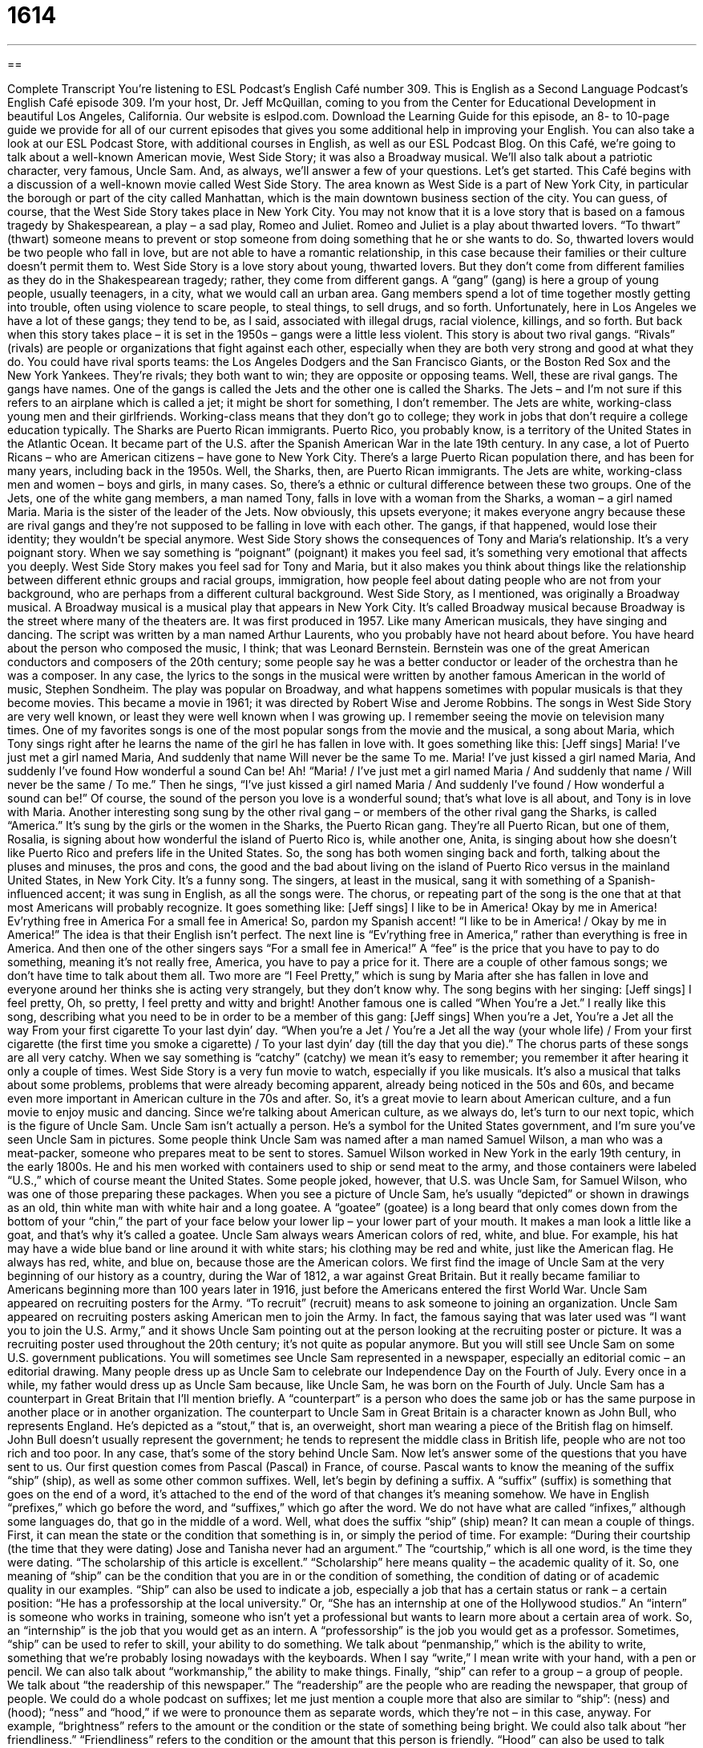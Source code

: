= 1614
:toc: left
:toclevels: 3
:sectnums:
:stylesheet: ../../../myAdocCss.css

'''

== 

Complete Transcript
You’re listening to ESL Podcast’s English Café number 309.
This is English as a Second Language Podcast’s English Café episode 309. I’m your host, Dr. Jeff McQuillan, coming to you from the Center for Educational Development in beautiful Los Angeles, California.
Our website is eslpod.com. Download the Learning Guide for this episode, an 8- to 10-page guide we provide for all of our current episodes that gives you some additional help in improving your English. You can also take a look at our ESL Podcast Store, with additional courses in English, as well as our ESL Podcast Blog.
On this Café, we’re going to talk about a well-known American movie, West Side Story; it was also a Broadway musical. We’ll also talk about a patriotic character, very famous, Uncle Sam. And, as always, we’ll answer a few of your questions. Let’s get started.
This Café begins with a discussion of a well-known movie called West Side Story. The area known as West Side is a part of New York City, in particular the borough or part of the city called Manhattan, which is the main downtown business section of the city. You can guess, of course, that the West Side Story takes place in New York City. You may not know that it is a love story that is based on a famous tragedy by Shakespearean, a play – a sad play, Romeo and Juliet. Romeo and Juliet is a play about thwarted lovers. “To thwart” (thwart) someone means to prevent or stop someone from doing something that he or she wants to do. So, thwarted lovers would be two people who fall in love, but are not able to have a romantic relationship, in this case because their families or their culture doesn’t permit them to.
West Side Story is a love story about young, thwarted lovers. But they don’t come from different families as they do in the Shakespearean tragedy; rather, they come from different gangs. A “gang” (gang) is here a group of young people, usually teenagers, in a city, what we would call an urban area. Gang members spend a lot of time together mostly getting into trouble, often using violence to scare people, to steal things, to sell drugs, and so forth. Unfortunately, here in Los Angeles we have a lot of these gangs; they tend to be, as I said, associated with illegal drugs, racial violence, killings, and so forth. But back when this story takes place – it is set in the 1950s – gangs were a little less violent. This story is about two rival gangs. “Rivals” (rivals) are people or organizations that fight against each other, especially when they are both very strong and good at what they do. You could have rival sports teams: the Los Angeles Dodgers and the San Francisco Giants, or the Boston Red Sox and the New York Yankees. They’re rivals; they both want to win; they are opposite or opposing teams.
Well, these are rival gangs. The gangs have names. One of the gangs is called the Jets and the other one is called the Sharks. The Jets – and I’m not sure if this refers to an airplane which is called a jet; it might be short for something, I don’t remember. The Jets are white, working-class young men and their girlfriends. Working-class means that they don’t go to college; they work in jobs that don’t require a college education typically. The Sharks are Puerto Rican immigrants. Puerto Rico, you probably know, is a territory of the United States in the Atlantic Ocean. It became part of the U.S. after the Spanish American War in the late 19th century. In any case, a lot of Puerto Ricans – who are American citizens – have gone to New York City. There’s a large Puerto Rican population there, and has been for many years, including back in the 1950s. Well, the Sharks, then, are Puerto Rican immigrants. The Jets are white, working-class men and women – boys and girls, in many cases. So, there’s a ethnic or cultural difference between these two groups.
One of the Jets, one of the white gang members, a man named Tony, falls in love with a woman from the Sharks, a woman – a girl named Maria. Maria is the sister of the leader of the Jets. Now obviously, this upsets everyone; it makes everyone angry because these are rival gangs and they’re not supposed to be falling in love with each other. The gangs, if that happened, would lose their identity; they wouldn’t be special anymore.
West Side Story shows the consequences of Tony and Maria’s relationship. It’s a very poignant story. When we say something is “poignant” (poignant) it makes you feel sad, it’s something very emotional that affects you deeply. West Side Story makes you feel sad for Tony and Maria, but it also makes you think about things like the relationship between different ethnic groups and racial groups, immigration, how people feel about dating people who are not from your background, who are perhaps from a different cultural background.
West Side Story, as I mentioned, was originally a Broadway musical. A Broadway musical is a musical play that appears in New York City. It’s called Broadway musical because Broadway is the street where many of the theaters are. It was first produced in 1957. Like many American musicals, they have singing and dancing. The script was written by a man named Arthur Laurents, who you probably have not heard about before. You have heard about the person who composed the music, I think; that was Leonard Bernstein. Bernstein was one of the great American conductors and composers of the 20th century; some people say he was a better conductor or leader of the orchestra than he was a composer. In any case, the lyrics to the songs in the musical were written by another famous American in the world of music, Stephen Sondheim. The play was popular on Broadway, and what happens sometimes with popular musicals is that they become movies. This became a movie in 1961; it was directed by Robert Wise and Jerome Robbins.
The songs in West Side Story are very well known, or least they were well known when I was growing up. I remember seeing the movie on television many times. One of my favorites songs is one of the most popular songs from the movie and the musical, a song about Maria, which Tony sings right after he learns the name of the girl he has fallen in love with. It goes something like this: [Jeff sings]
Maria!
I’ve just met a girl named Maria,
And suddenly that name
Will never be the same
To me.
Maria!
I’ve just kissed a girl named Maria,
And suddenly I’ve found
How wonderful a sound
Can be!
Ah! “Maria! / I’ve just met a girl named Maria / And suddenly that name / Will never be the same / To me.” Then he sings, “I’ve just kissed a girl named Maria / And suddenly I’ve found / How wonderful a sound can be!” Of course, the sound of the person you love is a wonderful sound; that’s what love is all about, and Tony is in love with Maria.
Another interesting song sung by the other rival gang – or members of the other rival gang the Sharks, is called “America.” It’s sung by the girls or the women in the Sharks, the Puerto Rican gang. They’re all Puerto Rican, but one of them, Rosalia, is signing about how wonderful the island of Puerto Rico is, while another one, Anita, is singing about how she doesn’t like Puerto Rico and prefers life in the United States. So, the song has both women singing back and forth, talking about the pluses and minuses, the pros and cons, the good and the bad about living on the island of Puerto Rico versus in the mainland United States, in New York City. It’s a funny song. The singers, at least in the musical, sang it with something of a Spanish-influenced accent; it was sung in English, as all the songs were. The chorus, or repeating part of the song is the one that at that most Americans will probably recognize. It goes something like: [Jeff sings]
I like to be in America!
Okay by me in America!
Ev’rything free in America
For a small fee in America!
So, pardon my Spanish accent! “I like to be in America! / Okay by me in America!” The idea is that their English isn’t perfect. The next line is “Ev’rything free in America,” rather than everything is free in America. And then one of the other singers says “For a small fee in America!” A “fee” is the price that you have to pay to do something, meaning it’s not really free, America, you have to pay a price for it.
There are a couple of other famous songs; we don’t have time to talk about them all. Two more are “I Feel Pretty,” which is sung by Maria after she has fallen in love and everyone around her thinks she is acting very strangely, but they don’t know why. The song begins with her singing: [Jeff sings]
I feel pretty,
Oh, so pretty,
I feel pretty and witty and bright!
Another famous one is called “When You’re a Jet.” I really like this song, describing what you need to be in order to be a member of this gang: [Jeff sings]
When you’re a Jet,
You’re a Jet all the way
From your first cigarette
To your last dyin’ day.
“When you’re a Jet / You’re a Jet all the way (your whole life) / From your first cigarette (the first time you smoke a cigarette) / To your last dyin’ day (till the day that you die).”
The chorus parts of these songs are all very catchy. When we say something is “catchy” (catchy) we mean it’s easy to remember; you remember it after hearing it only a couple of times.
West Side Story is a very fun movie to watch, especially if you like musicals. It’s also a musical that talks about some problems, problems that were already becoming apparent, already being noticed in the 50s and 60s, and became even more important in American culture in the 70s and after. So, it’s a great movie to learn about American culture, and a fun movie to enjoy music and dancing.
Since we’re talking about American culture, as we always do, let’s turn to our next topic, which is the figure of Uncle Sam. Uncle Sam isn’t actually a person. He’s a symbol for the United States government, and I’m sure you’ve seen Uncle Sam in pictures.
Some people think Uncle Sam was named after a man named Samuel Wilson, a man who was a meat-packer, someone who prepares meat to be sent to stores. Samuel Wilson worked in New York in the early 19th century, in the early 1800s. He and his men worked with containers used to ship or send meat to the army, and those containers were labeled “U.S.,” which of course meant the United States. Some people joked, however, that U.S. was Uncle Sam, for Samuel Wilson, who was one of those preparing these packages.
When you see a picture of Uncle Sam, he’s usually “depicted” or shown in drawings as an old, thin white man with white hair and a long goatee. A “goatee” (goatee) is a long beard that only comes down from the bottom of your “chin,” the part of your face below your lower lip – your lower part of your mouth. It makes a man look a little like a goat, and that’s why it’s called a goatee. Uncle Sam always wears American colors of red, white, and blue. For example, his hat may have a wide blue band or line around it with white stars; his clothing may be red and white, just like the American flag. He always has red, white, and blue on, because those are the American colors.
We first find the image of Uncle Sam at the very beginning of our history as a country, during the War of 1812, a war against Great Britain. But it really became familiar to Americans beginning more than 100 years later in 1916, just before the Americans entered the first World War. Uncle Sam appeared on recruiting posters for the Army. “To recruit” (recruit) means to ask someone to joining an organization. Uncle Sam appeared on recruiting posters asking American men to join the Army. In fact, the famous saying that was later used was “I want you to join the U.S. Army,” and it shows Uncle Sam pointing out at the person looking at the recruiting poster or picture. It was a recruiting poster used throughout the 20th century; it’s not quite as popular anymore. But you will still see Uncle Sam on some U.S. government publications. You will sometimes see Uncle Sam represented in a newspaper, especially an editorial comic – an editorial drawing. Many people dress up as Uncle Sam to celebrate our Independence Day on the Fourth of July. Every once in a while, my father would dress up as Uncle Sam because, like Uncle Sam, he was born on the Fourth of July.
Uncle Sam has a counterpart in Great Britain that I’ll mention briefly. A “counterpart” is a person who does the same job or has the same purpose in another place or in another organization. The counterpart to Uncle Sam in Great Britain is a character known as John Bull, who represents England. He’s depicted as a “stout,” that is, an overweight, short man wearing a piece of the British flag on himself. John Bull doesn’t usually represent the government; he tends to represent the middle class in British life, people who are not too rich and too poor.
In any case, that’s some of the story behind Uncle Sam. Now let’s answer some of the questions that you have sent to us.
Our first question comes from Pascal (Pascal) in France, of course. Pascal wants to know the meaning of the suffix “ship” (ship), as well as some other common suffixes. Well, let’s begin by defining a suffix.
A “suffix” (suffix) is something that goes on the end of a word, it’s attached to the end of the word of that changes it’s meaning somehow. We have in English “prefixes,” which go before the word, and “suffixes,” which go after the word. We do not have what are called “infixes,” although some languages do, that go in the middle of a word.
Well, what does the suffix “ship” (ship) mean? It can mean a couple of things. First, it can mean the state or the condition that something is in, or simply the period of time. For example: “During their courtship (the time that they were dating) Jose and Tanisha never had an argument.” The “courtship,” which is all one word, is the time they were dating. “The scholarship of this article is excellent.” “Scholarship” here means quality – the academic quality of it. So, one meaning of “ship” can be the condition that you are in or the condition of something, the condition of dating or of academic quality in our examples.
“Ship” can also be used to indicate a job, especially a job that has a certain status or rank – a certain position: “He has a professorship at the local university.” Or, “She has an internship at one of the Hollywood studios.” An “intern” is someone who works in training, someone who isn’t yet a professional but wants to learn more about a certain area of work. So, an “internship” is the job that you would get as an intern. A “professorship” is the job you would get as a professor.
Sometimes, “ship” can be used to refer to skill, your ability to do something. We talk about “penmanship,” which is the ability to write, something that we’re probably losing nowadays with the keyboards. When I say “write,” I mean write with your hand, with a pen or pencil. We can also talk about “workmanship,” the ability to make things.
Finally, “ship” can refer to a group – a group of people. We talk about “the readership of this newspaper.” The “readership” are the people who are reading the newspaper, that group of people.
We could do a whole podcast on suffixes; let me just mention a couple more that also are similar to “ship”: (ness) and (hood); “ness” and “hood,” if we were to pronounce them as separate words, which they’re not – in this case, anyway. For example, “brightness” refers to the amount or the condition or the state of something being bright. We could also talk about “her friendliness.” “Friendliness” refers to the condition or the amount that this person is friendly. “Hood” can also be used to talk about the state or the condition of something; it can also have meanings related to groups of people as well as periods of time. For example: “The boys formed a brotherhood,” a group of male friends. Or, “I remember during my childhood how I used to play with toys.” “Childhood” is the time when I was a child; the state or condition of being a child is another way of looking at it.
Our next question comes from Diogo (Diogo) in Brazil. Diogo’s question relates to an expression: “grab a spoon.” “To grab” (grab) means to get; to obtain, usually by using your hand and taking something into your hand. A “spoon” is, you probably know, something you use to eat with; it’s round.
When someone says “grab a spoon” or “grab a fork,” they mean get ready to eat, or please eat. You come into someone’s house during dinnertime, the mother of the family or father of the family might say, “Grab a spoon,” meaning come down and eat. It isn’t that common, but it’s something that you might hear someone say, and it refers to an invitation to eat, to come and eat with the other group of people who are there.
Finally, Patricia (Patricia), in Brazil also – maybe she knows Diogo – was listening to a song called “Elephant Gun” by Beirut (Beirut). I don’t know the song; I don’t know the group. The expression, however, is “take the big game down.”
“Game” can have a couple of different meanings in English. One meaning is a fun activity, like something you play with each other. It could be a sporting game; it could be a card game. “Game” can also, as a noun, refer to wild animals or wild fish; it can refer to wild birds. “We traveled in Africa to see the game,” to see all of the different wild animals. When I say “wild,” I mean they’re not in a zoo; they’re not what we would call “domesticated.” They are out living on their own, if you will.
“To take down” is a two-word phrasal verb usually meaning to bring someone down to the ground or to kill someone – to kill an animal specifically. It can also be used, more generally, to mean to remove or to move something from a high position to a low position.
In the expression “take the big (or large) game down,” we’re talking about killing a large animal. I don’t know this particular song, but it probably means that the songwriter is expressing a certain feeling of power, the ability to have this huge animal and kill it. “To take the big game down” would be an expression of your power, and perhaps that’s how it is used, I don’t know. But that’s the general meaning of the expression, anyway.
I should also mention that “to take down” as a phrasal verb can also mean to write down on a piece of paper. Um…we might say, “Take down this telephone number.” You’re asking the person to write the number on a piece of paper – especially if they have good penmanship!
If you have a question or comment, you can email us. Our email address is eslpod@eslpod.com.
From Los Angeles, California, I’m Jeff McQuillan. Thank you, our listenership, for listening. Come back and listen to us again here on the English Café.
ESL Podcast’s English Café is written and produced by Dr. Jeff McQuillan and Dr. Lucy Tse, copyright 2011 by the Center for Educational Development.
Glossary
to thwart – to prevent or stop someone from doing what he or she wanted to do
* How can we thwart that big company’s plans to buy the land that our restaurant is on and to put us out of business?
gang – a group of young people in a city who spend a lot of time together, often getting in trouble and using a lot of violence to scare the people around them and get what they want
* Members of the gang threatened to hurt my brother if he doesn’t help them rob the store where he works.
rival – a person or an organization that fights against each other, especially when they are both very strong and good at what they do
* The political rivals made statements that the other is dishonest and would not do what the voters wanted them to do.
poignant – affecting one very deeply emotionally and making one sad; very touching
* The story of the boy whose parents died and left him homeless was very poignant and made everyone in the room cry.
musical – a play where the characters often sing and dance along with music
* Kara has seen this musical more than 20 times and sings along with each song as she watches it.
catchy – easy to remember, often staying in one’s head, making it difficult to stop thinking about it
* I hate this commercial! The song in it is so catchy that it stays in my head all day.
to depict – to show; to represent
* Everybody has an idea of what aliens look like, but may depict them differently if asked to draw a picture of them.
goatee – facial hair grown at the bottom of a man’s face, below the lower lip; a beard on a man’s chin, resembling the long tuft of hair that a goat has below the front of its mouth
* Manuel has a scar on his chin, so he grew a goatee to cover it up.
chin – the part of one's face directly below the lower lip
* On a hot day, the children try to eat their ice cream before it melts down their chin.
to recruit – to ask someone to join an organization; to find and invite people to join an organization
* How can we recruit more members for our soccer club?
counterpart – a person who does the same job or has the same purpose in another place or a different organization
* Sheila is in charge of personnel issues in our office and works closely with her counterpart in the North Carolina office.
stout – overweight; having a heavy or fat body
* The witnesses to the crime described the thief as a stout middle-aged man wearing dark glasses.
grab a spoon/fork – get ready to eat; please eat
* As soon as we walked in the front door, my mother said, “Grab a fork. Dinner is getting cold.”
to take the big game down – to kill a large animal; to make someone who is in a high position or who is respected feel low or unimportant
* Computer hackers sometimes try to harm or destroy the computer systems of large corporation to try to take the big game down.
What Insiders Know
Shakespeare in the Park
In this episode of the English Cafe, we talked about the movie West Side Story, which is based on William Shakespeare’s play Romeo and Juliet. Whether it is a modern version of the story, or a traditional “production” (the putting on of a play or show), people are familiar with and are “drawn to” (attracted to) the “themes” (subjects) and stories that Shakespeare is known for.
Many of us like Shakespeare’s plays, but how would you like to see them on stage for free, in a popular “setting” (location), and performed by some of the best actors alive today? If that sounds good to you, then you’ll want to try to get tickets to “Shakespeare in the Park.”
“Shakespeare in the Park” is a theater “festival” (celebration with many types of entertainment) held each summer in New York City’s Central Park, an 843-acre (3.41 square kilometer; 1.317 square mile) public park in the middle of the city. Typically each year, there are three of Shakespeare’s plays performed, with each “running” (lasting) two weeks. All of the tickets are free, but you’ll have to have “patience” (ability to wait) if you want to get in. As you can imagine, there are long lines for tickets, especially during the festival’s last week or when a “big name” (celebrity; famous person) is in a production.
Many famous actors have performed in the festival. The idea of performing for large and “appreciative” (grateful) audiences is one “appeal” (attraction). Performing for people who may not have the money to attend Shakespeare performances with major stars is another reason these famous actors participate. Some of the big names who have performed at the festival include Meryl Streep, Patrick Stewart, Natalie Portman, Kevin Kline, Anne Hathaway, and Al Pacino.